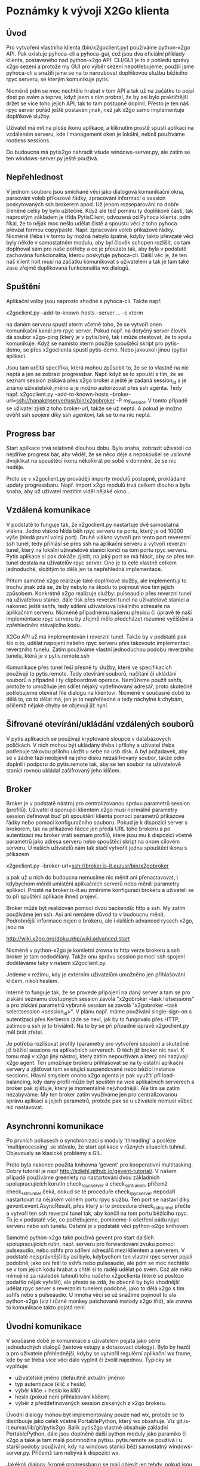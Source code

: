 * Poznámky k vývoji X2Go klienta

** Úvod

Pro vytvoření vlastního klienta (bin/x2goclient.py) používáme python-x2go API.
Pak existuje pyhoca-cli a pyhoca-gui, což jsou dva oficiální příklady klienta,
postaveného nad python-x2go API.  CLI/GUI je to z pohledu správy x2go sezení a
protože my GUI pro výběr sezení nepotřebujeme, použili jsme pyhoca-cli a
snažili jsme se na to naroubovat doplňkovou službu běžícího rpyc serveru, se
kterým komunikuje pytis.

Nicméně pdm se moc nechtělo hrabat v tom API a tak už na začátku to pojal dost
po svém a teprve, když jsem s ním probral, že by asi bylo praktičtější držet se
více toho jejich API, tak to tam postupně doplnil.  Přesto je ten náš rpyc
server pořád ještě postaven jinak, než jak x2go samo implementuje doplňkové
služby.

Uživatel má mít na ploše ikonu aplikace, a kliknutím prostě spustí aplikaci na
vzdáleném serveru, kde i management oken je lokální, neboli používáme rootless
sessions.

Do budoucna má pytis2go nahradit všude windows-server.py, ale zatím se ten
windows-server.py ještě používá.

** Nepřehlednost

V jednom souboru jsou smíchané věci jako dialogová komunikační okna, parsování
voleb příkazové řádky, zpracování informací o session poskytovaných ssh
brokerem apod.  Už jenom rozseparování na dobře členěné celky by bylo užitečné.
Když ale teď pominu ty doplňkové části, tak naprostým základem je třída
PytisClient, odvozená od Pyhoca klienta.  pdm říkal, že to nějak moc nešlo
udělat čistě a spoustu věcí z toho pyhoca převzal formou copy/paste.
Např. zpracování voleb příkazové řádky.  Nicméně třeba i v tomto by možná
nebylo špatné, kdyby takto převzaté věci byly někde v samostatném modulu, aby
byl člověk schopen rozlišit, co tam doplňoval sám pro naše potřeby a co je
převzato tak, aby byla v podstatě zachována funkcionalita, kterou poskytuje
pyhoca-cli.  Další věc je, že ten náš klient holt musí na začátku komunikovat s
uživatelem a tak je tam také zase zřejmě duplikovaná funkcionalita wx dialogů.

** Spuštění

Aplikační volby jsou naprosto shodné s pyhoca-cli.  Takže např.

x2goclient.py --add-to-known-hosts --server ... -c xterm

na daném serveru spustí xterm včetně toho, že se vytvoří onen komunikační kanál
pro rpyc server.  Pokud např. na dotyčný server člověk dá soubor x2go-ping
(který je v pytis/bin), tak i může otestovat, že to spolu komunikuje.  Když se
namísto xterm použije spouštěcí skript pro pytis-demo, se přes x2goclienta
spustí pytis-demo.  Nebo jakoukoli jinou (pytis) aplikaci.

Jsou tam určitá specifika, která mohou způsobit to, že se to vlastně na nic
neptá a jen se zobrazí progressbar.  Např. když se to spouští s tím, že se
seznam session získává přes x2go broker a ještě je zadaná session_id a je známo
uživatelské jméno a je možno autorizovat přes ssh agenta.  Tedy např.
x2goclient.py --add-to-known-hosts
--broker-url=ssh://hanak@server/usr/bin/x2gobroker -P my_session V tomto
případě se uživatel zjistí z toho broker-url, takže se už neptá.  A pokud je
možno ověřit ssh spojení díky ssh agentovi, tak se to na nic neptá.

** Progress bar

Start aplikace trvá relativně dlouhou dobu.  Byla snaha, zobrazit uživateli co
nejdříve progress bar, aby věděl, že se něco děje a nepokoušel se usilovně
dvojklikat na spouštěcí ikonu několikrát po sobě v domnění, že se nic neděje.

Proto se v x2goclient.py provádějí importy modulů postupně, prokládané updaty
progressbaru.  Např. import x2go modulů trvá celkem dlouho a byla snaha, aby už
uživatel mezitím viděl nějaké okno...

** Vzdálená komunikace

V podstatě to funguje tak, že x2goclient.py nastartuje dvě samostatná
vlákna. Jedno vlákno hlídá běh rpyc serveru na portu, který je od 10000 výše
(hledá první volný port). Druhé vlákno vytvoří pro tento port reverezní ssh
tunel, tedy přihlásí se přes ssh na aplikační serveru a vytvoří reverzní tunel,
který na lokální uživatelově stanici končí na tom portu rpyc serveru.  Pytis
aplikace si pak dokáže zjistit, na jaký port se má hlásit, aby se přes ten
tunel dostala na uživatelův rpyc server.  Ono je to celé vlastně celkem
jednoduché, složitým to dělá jen ta nepřehledná implementace.

Přitom samotné x2go realizuje také doplňkové služby, ale implementují to
trochu jinak zdá se, že by nebylo na škodu to pojmout více tím jejich způsobem.
Konkrétně x2go realizuje služby: pulseaudio přes reverzní tunel na uživatelovu
stanici, dále tisk přes reverzní tunel na uživatelově stanici a nakonec ještě
sshfs, tedy sdílení uživatelova lokálního adresáře na aplikačním serveru.
Nicméně případnému našemu přepisu či úpravě té naší implementace rpyc serveru
by zřejmě mělo předcházet rozumné vyčištění a zpřehlednění stávajícího kódu.

X2Go API už má implementován i reverzní tunel.  Takže by v podstatě pak šlo o
to, udělat napojení našeho rpyc serveru přes takovouto implementaci reverzního
tunelu.  Zatím používáme vlastní jednoduchou podobu reverzního tunelu, která je
v pytis.remote.ssh

Komunikace přes tunel řeší přesně ty služby, které ve specifikacích používají
to pytis.remote. Tedy otevírání souborů, načítání či ukládání souborů a
případně i ty clipboardové operace.  Nemůžeme použít sshfs, protože to umožňuje
jen sdílet nějaký vydefinovaný adresář, proto skutečně potřebujeme otevírat
file dialogu na klientovi.  Nicméně v současné době to dělá to, co to dělat má,
jen je to nepřehledné a tedy náchylné k chybám, přičemž nějaké chyby se
objevují již nyní.

** Šifrované otevírání/ukládání vzdálených souborů

V pytis aplikacích se používají kryptované sloupce v databázových políčkách. V
nich mohou být ukládány třeba i přílohy a uživatel třeba potřebuje takovou
přílohu uložit u sebe na usb disk.  A byl požadavek, aby se v žádné fázi
neobjevil na jeho disku nezašifrovaný soubor, takže pdm doplnil i podporu do
pytis.remote tak, aby se ten soubor na uživatelově stanici rovnou ukládal
zašifrovaný jeho klíčem.

** Broker

Broker je v podstatě nástroj pro centralizovanou správu parametrů session
(profilů).  Uživatel disponující klientem x2go musí normálně parametry session
definovat buď při spouštění klienta pomocí parametrů příkazové řádky nebo
pomocí konfiguračního souboru. Pokud je k dispozici server s brokerem, tak na
příkazové řádce jen předá URL toho brokeru a po autentizaci mu broker vrátí
seznam profilů, které jsou mu k dispozici včetně parametrů jako adresa serveru
nebo spouštěcí skript na onom cílovém serveru.  U našich uživatelů nám tak
stačí vytvořit jednu spouštěcí ikonu s příkazem

x2goclient.py --broker-url=ssh://broker.is-it.eu/usr/bin/x2gobroker

a pak už u nich do budoucna nemusíme nic měnit ani přenastavovat, i kdybychom
měnili umístění aplikačních serverů nebo měnili parametry aplikací.  Prostě na
broker.is-it.eu změníme konfiguraci brokeru a uživateli se to při spuštění
aplikace ihned projeví.

Broker může být realizován pomocí dvou backendů: http a ssh.  My zatím
používáme jen ssh.  Asi ani nemáme důvod to v budoucnu měnit.  Podrobnější
informace nejen o brokeru, ale i dalších advanced rysech x2go, jsou na

http://wiki.x2go.org/doku.php/wiki:advanced:start

Nicméně v python-x2go je komletní zrovna ta http verze brokeru a ssh broker je
tam nedodělaný. Takže onu správu session pomocí ssh spojení doděláváme taky v
našem x2goclient.py.

Jedeme v režimu, kdy je externím uživatelům umožněno jen přihlašování klíčem,
nikoli heslem.

Interně to funguje tak, že se provede připojení na daný server a tam se pro
získání seznamu dostupných session zavolá "x2gobroker --task listsessions" a pro
získání parametrů vybrané session se zavolá "x2gobroker --task selectsession
<session_id>".  V plánu např. máme používání single-sign-on s autentizací přes
Kerberos (zde se neví, jak by to fungovalo přes HTTP, zatímco u ssh je to
triviální).  Na to by se při případné úpravě x2goclient.py měl brát zřetel.

Je potřeba rozlišovat profily (parametry pro vytvoření session) a skutečné již
běžící sessions na aplikačních serverech.  O těch již broker nic neví.  K tomu
mají v x2go jiný nástroj, který zatím nepoužívám a který oni nazývají x2go
agent.  Ten umožňuje brokeru přihlašovat se na ty ostatní aplikační servery a
zjišťovat tam existující suspendované nebo běžící instance sessions.  Hlavní
smyslem onoho x2go agenta je pak využítí při load-balancing, kdy daný profil
může být spuštěn na více aplikačních serverech a broker pak zjišťuje, který je
momentálně nejvhodnější.  Ale tím se zatím nezabýváme.  My ten broker zatím
využíváme jen pro centralizovanou správu aplikací a jejich parametrů, protože
pak se u uživatele nemusí vůbec nic nastavovat.

** Asynchronní komunikace

Po prvních pokusech o synchronizaci s moduly 'threading' a posléze
'multiprocessing' se stávalo, že start aplikace v různých situacích tuhnul.
Objevovaly se klasické problémy s GIL.

Proto byla nakonec použita knihovna 'gevent' pro kooperativní multitasking.
Dobrý tutoriál je např http://sdiehl.github.io/gevent-tutorial/.  V našem
případě používáme greenlety na nastartování dvou základních spolupracujících
korutin check_rpyc_server a check_ssh_tunnel, přičemž check_ssh_tunnel čeká,
dokud se té proceduře check_rpyc_server nepodaří nastartovat na nějakém volném
portu rpyc službu. Ten port se nastaví díky gevent.event.AsyncResult, přes
který si to procedura check_ssh_tunnel přečte a vytvoří ten ssh reverzní tunel
tak, aby končil na tom portu běžícího rpyc. To je v podstatě vše, co
potřebujeme, pomineme-li ošetření pádu rpyc serveru nebo ssh tunelu.  Ostatní
je v podstatě věcí python-x2go knihoven.

Samotné python-x2go také používá gevent pro start dalších spolupracujících
rutin, např. serveru pro forwardování zvuku pomocí pulseaudio, nebo sshfs pro
sdílení adresářů mezi klientem a serverem.  V podstatě nejsprávnější by asi
bylo, kdybychom ten vlastní rpyc server pojali podobně, jako oni řeší to sshfs
nebo pulseaudio, ale pdm se moc nechtělo se v tom jejich kódu hrabat a chtěl si
to raději udělat po svém.  Což ale mělo mimojiné za následek tuhnutí toho
našeho x2goclienta (které se posléze podařilo nějak vyřešit), ale přesto se
zdá, že obecně by bylo vhodnější udělat rpyc server s reverzním tunelem
podobně, jako to dělá x2go s tím sshfs nebo s pulseaudio.  U mnoha věcí se už
snažíme pojmout to ala python-x2go (viz i různé monkey patchované metody x2go
tříd), ale zrovna ta komunikace takto pojatá není.

** Úvodní komunikace

V současné době je komunikace s uživatelem pojata jako série jednoduchých
dialogů (textové vstupy a dotazovací dialogy).  Bylo by hezčí a pro uživatele
přehlednější, kdyby se vytvořil regulérní aplikační wx frame, kde by se třeba
více věcí dalo vyplnit či zvolit najednou.  Typicky se vyplňuje:

- uživatelské jméno (defaultně aktuální jméno)
- typ autentizace (klíč x heslo)
- výběr klíče + heslo ke klíči
- heslo (pokud není přihlašování klíčem)
- výběr z předdefinovaných session získaných z x2go brokeru.
  
Úvodní dialogy mohou být implementovány pouze nad wx, protože se to distribuuje
jako celek včetně PortablePython, který wx obsahuje.  Viz
git.is-it.eu/var/lib/git/pytis2go.  Balík pytis2go vlastně obsahuje základní
PortablePython, dále jsou doplněné další python moduly jako paramiko či x2go a
také je tam malá podmnožina pytisu.  pytis.remote se používá i u starší podoby
používání, kdy na windows stanici běží samostatný windows-server.py. Přičemž
tam nebývá k dispozici wx.

Jakékoli dialogy (kromě progressbaru) se mají objevit jen tehdy, pokud jsou
opravdu zapotřebí.  Jestliže je například zřejmé uživatelské jméno a lze
provést Kerberos autentizace přes gssapi, tak není zapotřebí zobrazovat dialog,
ve kterém se hledá cesta k ssh klíči nebo se zadává heslo.  To stávající podoba
respektuje.  

*** Autentizace

Pokud je uživatelské jméno k dispozici v některém z parametrů příkazové řádky,
bude políčko s uživatelským jménem zašedlé a tlačítko pro spuštění autentizace
tam nebude - spustí se automaticky.  Pokud není jméno předáno explicitně,
autentizace se spustí až po stisku tlačítka (a případné editaci políčka s
uživatelským jménem).

Po spuštění autentizace probíhá takto:

- Nejprve se zkouší Kerberos.

- Jako druhá možnost se hledají výchozí SSH klíče.  Pokud je klíč nalezen,
  pokusí se o autentizaci přes SSH agenta (bez nutnosti zadávat passphrase).

- Teprve pokud neprojde žádná varianta automatického přihlášení (bez nutnosti
  interakce), bude zobrazen dialog umožňující výběr ze dvou možností
  přihlášení (SSH klíč nebo heslo) a zadání potřebných údajů (soubor a
  passphrase v případě klíče a heslo v druhém případě).

*** Výběr profilu

Parametr "--task listsesions" v x2gobroker, v podstatě vypisuje seznam profilů.
Parametr "--task selectsession --sid <profile_id>" vybírá profil.

Když se do x2goclient předá --broker-url a k tomu ještě "-P <profile_id>", tak
se z brokeru zjišťují jen parametry daného profilu.  Tedy seznam dostupných
profilů se nezjišťuje.

*** Výběr session

Když je znám profil, zjišťuje se jestli existují suspendované sessions s daným
profile_id.  Pokud existují, tak se zobrazí jejich seznam a umožní se buď
některou suspendovanou session obnovit nebo ukončit nebo nastartovat zcela
novou.

Když si uživatel vybere session, měl by mít možnost také zaškrtnout, zda pro ní
chce vytvořit zástupce na ploše.  Pokud již daný zástupce existuje, měl by být
checkbox neaktivní (a zaškrtnutý?).
